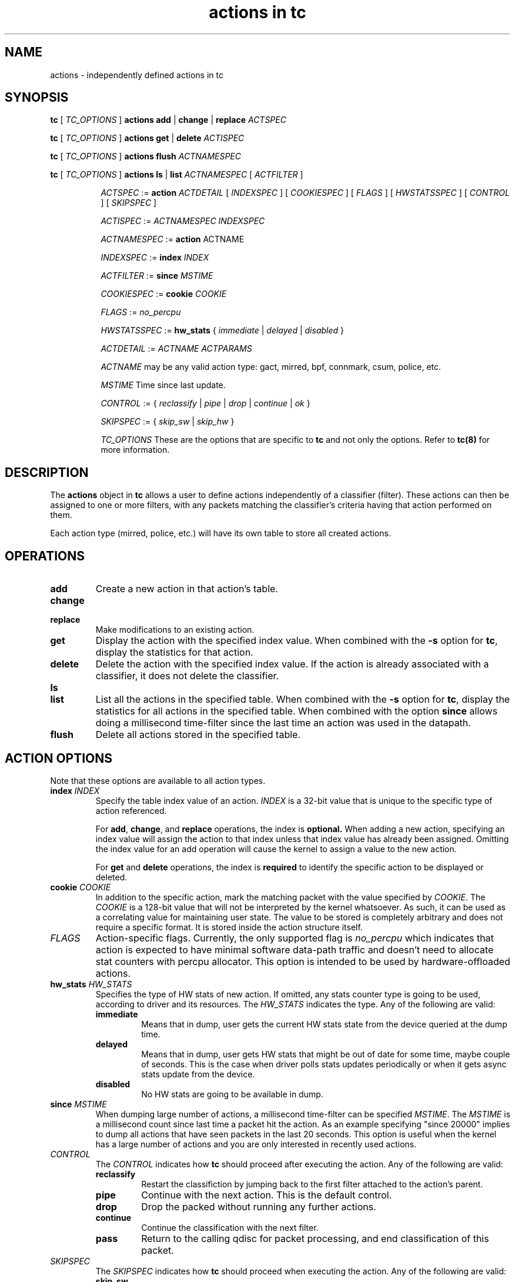 .TH "actions in tc" 8 "1 Aug 2017" "iproute2" "Linux"

.SH NAME
actions \- independently defined actions in tc
.SH SYNOPSIS
.B tc
[
.I TC_OPTIONS
]
.B actions
.BR add " | " change " | " replace
.I ACTSPEC

.B tc
[
.I TC_OPTIONS
]
.B actions
.BR get " | " delete
.I ACTISPEC

.B tc
[
.I TC_OPTIONS
]
.B actions flush
.I ACTNAMESPEC

.B tc
[
.I TC_OPTIONS
]
.B actions
.BR ls " | " list
.I ACTNAMESPEC
[
.I ACTFILTER
]

.in +8
.I ACTSPEC
:=
.B action
.I ACTDETAIL
[
.I INDEXSPEC
] [
.I COOKIESPEC
] [
.I FLAGS
] [
.I HWSTATSSPEC
] [
.I CONTROL
] [
.I SKIPSPEC
]

.I ACTISPEC
:=
.I ACTNAMESPEC INDEXSPEC

.I ACTNAMESPEC
:=
.B action
ACTNAME

.I INDEXSPEC
:=
.BI index " INDEX"

.I ACTFILTER
:=
.BI since " MSTIME"

.I COOKIESPEC
:=
.BI cookie " COOKIE"

.I FLAGS
:=
.I no_percpu

.I HWSTATSSPEC
:=
.BR hw_stats " {"
.IR immediate " | " delayed " | " disabled " }"

.I ACTDETAIL
:=
.I ACTNAME ACTPARAMS

.I ACTNAME
may be any valid action type: gact, mirred, bpf, connmark, csum, police, etc.

.I MSTIME
Time since last update.

.I CONTROL
:= {
.IR reclassify " | " pipe " | " drop " | " continue " | " ok
}

.I SKIPSPEC
:= {
.IR skip_sw " | " skip_hw
}

.I TC_OPTIONS
These are the options that are specific to
.B tc
and not only the options. Refer to
.BR tc(8)
for more information.
.in

.SH DESCRIPTION

The
.B actions
object in
.B tc
allows a user to define actions independently of a classifier (filter). These
actions can then be assigned to one or more filters, with any
packets matching the classifier's criteria having that action performed
on them.

Each action type (mirred, police, etc.) will have its own table to store
all created actions.

.SH OPERATIONS
.TP
.B add
Create a new action in that action's table.

.TP
.B change
.TQ
.B replace
Make modifications to an existing action.
.TP
.B get
Display the action with the specified index value. When combined with the
.B -s
option for
.BR tc ","
display the statistics for that action.
.TP
.B delete
Delete the action with the specified index value. If the action is already
associated with a classifier, it does not delete the classifier.
.TP
.B ls
.TQ
.B list
List all the actions in the specified table. When combined with the
.B -s
option for
.BR tc ","
display the statistics for all actions in the specified table.
When combined with the option
.B since
allows doing a millisecond time-filter since the last time an
action was used in the datapath.
.TP
.B flush
Delete all actions stored in the specified table.

.SH ACTION OPTIONS
Note that these options are available to all action types.
.TP
.BI index " INDEX"
Specify the table index value of an action.
.I INDEX
is a 32-bit value that is unique to the specific type of action referenced.

.RS
For
.BR add ", " change ", and"
.B replace
operations, the index is
.BR optional.
When adding a new action,
specifying an index value will assign the action to that index unless that
index value has already been assigned. Omitting the index value for an add
operation will cause the kernel to assign a value to the new action.
.RE

.RS
For
.BR get " and " delete
operations, the index is
.B required
to identify the specific action to be displayed or deleted.
.RE

.TP
.BI cookie " COOKIE"
In addition to the specific action, mark the matching packet with the value
specified by
.IR COOKIE "."
The
.I COOKIE
is a 128-bit value that will not be interpreted by the kernel whatsoever.
As such, it can be used as a correlating value for maintaining user state.
The value to be stored is completely arbitrary and does not require a specific
format. It is stored inside the action structure itself.

.TP
.I FLAGS
Action-specific flags. Currently, the only supported flag is
.I no_percpu
which indicates that action is expected to have minimal software data-path
traffic and doesn't need to allocate stat counters with percpu allocator.
This option is intended to be used by hardware-offloaded actions.

.TP
.BI hw_stats " HW_STATS"
Specifies the type of HW stats of new action. If omitted, any stats counter type
is going to be used, according to driver and its resources.
The
.I HW_STATS
indicates the type. Any of the following are valid:
.RS
.TP
.B immediate
Means that in dump, user gets the current HW stats state from the device
queried at the dump time.
.TP
.B delayed
Means that in dump, user gets HW stats that might be out of date for
some time, maybe couple of seconds. This is the case when driver polls
stats updates periodically or when it gets async stats update
from the device.
.TP
.B disabled
No HW stats are going to be available in dump.
.RE

.TP
.BI since " MSTIME"
When dumping large number of actions, a millisecond time-filter can be
specified
.IR MSTIME "."
The
.I MSTIME
is a millisecond count since last time a packet hit the action.
As an example specifying "since 20000" implies to dump all actions
that have seen packets in the last 20 seconds. This option is useful
when the kernel has a large number of actions and you are only interested
in recently used actions.

.TP
.I CONTROL
The
.I CONTROL
indicates how
.B tc
should proceed after executing the action. Any of the following are valid:
.RS
.TP
.B reclassify
Restart the classifiction by jumping back to the first filter attached to
the action's parent.
.TP
.B pipe
Continue with the next action. This is the default control.
.TP
.B drop
Drop the packed without running any further actions.
.TP
.B continue
Continue the classification with the next filter.
.TP
.B pass
Return to the calling qdisc for packet processing, and end classification of
this packet.
.RE

.TP
.I SKIPSPEC
The
.I SKIPSPEC
indicates how
.B tc
should proceed when executing the action. Any of the following are valid:
.RS
.TP
.B skip_sw
Do not process action by software. If hardware has no offload support for this
action, operation will fail.
.TP
.B skip_hw
Do not process action by hardware.
.RE

.SH SEE ALSO
.BR tc (8),
.BR tc-bpf (8),
.BR tc-connmark (8),
.BR tc-csum (8),
.BR tc-ife (8),
.BR tc-mirred (8),
.BR tc-nat (8),
.BR tc-pedit (8),
.BR tc-police (8),
.BR tc-simple (8),
.BR tc-skbedit (8),
.BR tc-skbmod (8),
.BR tc-tunnel_key (8),
.BR tc-vlan (8),
.BR tc-xt (8)
